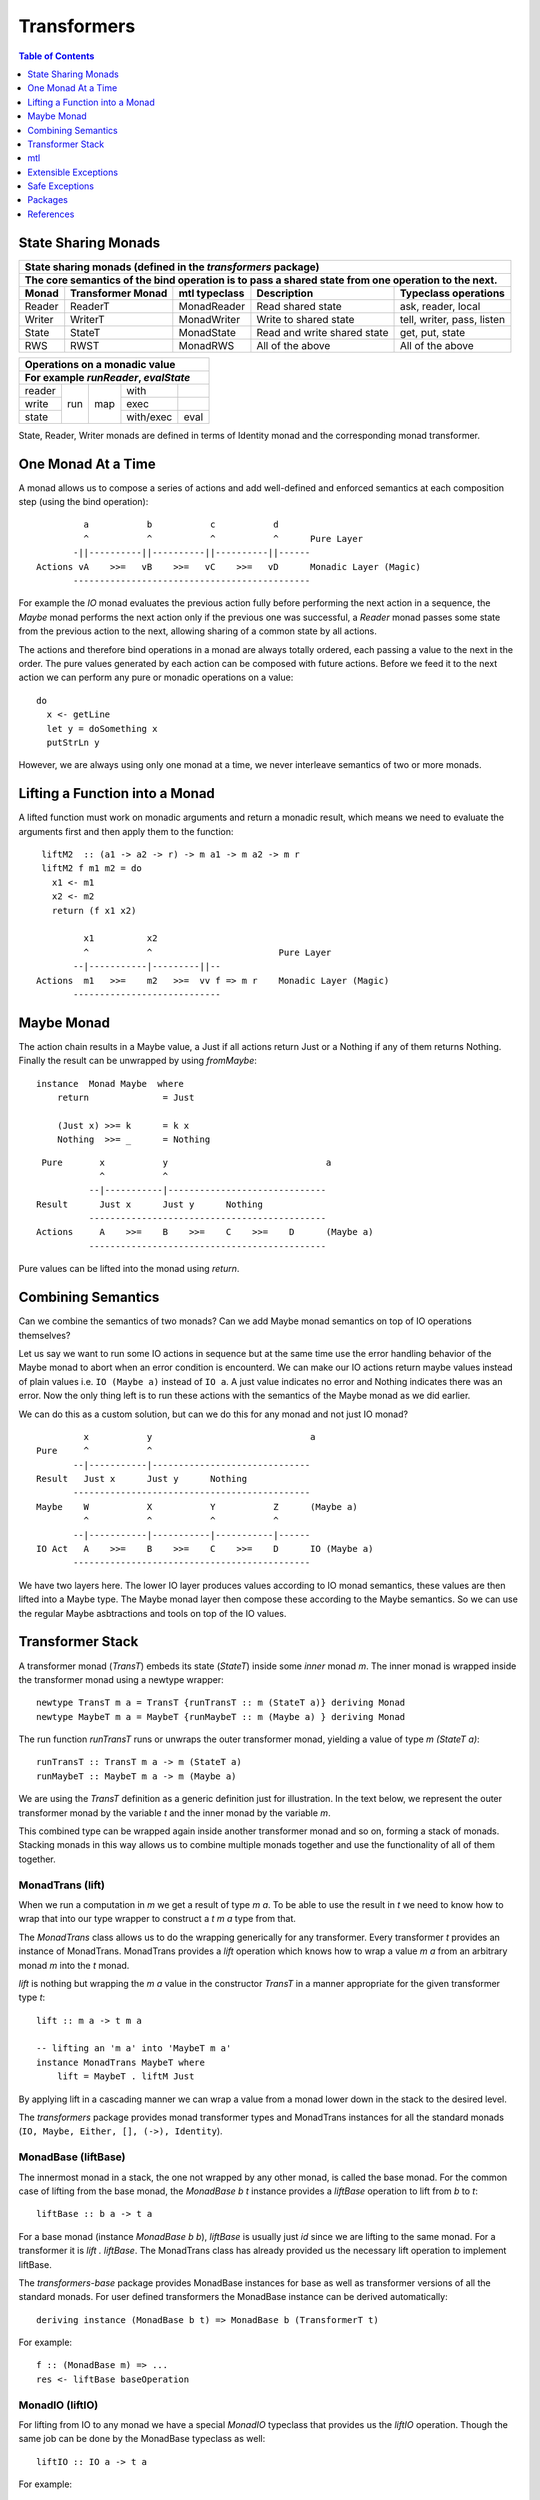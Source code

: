 Transformers
============

.. contents:: Table of Contents
   :depth: 1

State Sharing Monads
--------------------

+-------------------------------------------------------------------------------------------------+
| State sharing monads (defined in the `transformers` package)                                    |
+-------------------------------------------------------------------------------------------------+
| The core semantics of the bind operation is to pass a shared state from one                     |
| operation to the next.                                                                          |
+--------+-------------+---------------+-----------------------------+----------------------------+
| Monad  | Transformer | mtl typeclass | Description                 | Typeclass operations       |
|        | Monad       |               |                             |                            |
+========+=============+===============+=============================+============================+
| Reader | ReaderT     | MonadReader   | Read shared state           | ask, reader, local         |
+--------+-------------+---------------+-----------------------------+----------------------------+
| Writer | WriterT     | MonadWriter   | Write to shared state       | tell, writer, pass, listen |
+--------+-------------+---------------+-----------------------------+----------------------------+
| State  | StateT      | MonadState    | Read and write shared state | get, put, state            |
+--------+-------------+---------------+-----------------------------+----------------------------+
| RWS    | RWST        | MonadRWS      | All of the above            | All of the above           |
+--------+-------------+---------------+-----------------------------+----------------------------+

+---------------------------------------+
| Operations on a monadic value         |
+---------------------------------------+
| For example `runReader`, `evalState`  |
+========+=====+=====+===========+======+
| reader | run | map | with      |      |
+--------+     |     +-----------+------+
| write  |     |     | exec      |      |
+--------+     |     +-----------+------+
| state  |     |     | with/exec | eval |
+--------+-----+-----+-----------+------+

State, Reader, Writer monads are defined in terms of Identity monad and the
corresponding monad transformer.

One Monad At a Time
-------------------

A monad allows us to compose a series of actions and add well-defined and
enforced semantics at each composition step (using the bind operation)::

          a           b           c           d
          ^           ^           ^           ^      Pure Layer
        -||----------||----------||----------||------
 Actions vA    >>=   vB    >>=   vC    >>=   vD      Monadic Layer (Magic)
        ---------------------------------------------

For example the `IO` monad evaluates the previous action fully before
performing the next action in a sequence, the `Maybe` monad performs the next
action only if the previous one was successful, a `Reader` monad passes some
state from the previous action to the next, allowing sharing of a common state
by all actions.

The actions and therefore bind operations in a monad are always totally
ordered, each passing a value to the next in the order. The pure values
generated by each action can be composed with future actions.  Before we feed
it to the next action we can perform any pure or monadic operations on a
value::

  do
    x <- getLine
    let y = doSomething x
    putStrLn y

However, we are always using only one monad at a time, we never interleave
semantics of two or more monads.

Lifting a Function into a Monad
-------------------------------

A lifted function must work on monadic arguments and return a monadic result,
which means we need to evaluate the arguments first and then apply them to the
function::

  liftM2  :: (a1 -> a2 -> r) -> m a1 -> m a2 -> m r
  liftM2 f m1 m2 = do
    x1 <- m1
    x2 <- m2
    return (f x1 x2)

          x1          x2
          ^           ^                        Pure Layer
        --|-----------|---------||--
 Actions  m1   >>=    m2   >>=  vv f => m r    Monadic Layer (Magic)
        ----------------------------

Maybe Monad
-----------

The action chain results in a Maybe value, a Just if all actions return Just or
a Nothing if any of them returns Nothing. Finally the result can be unwrapped
by using `fromMaybe`::

  instance  Monad Maybe  where
      return              = Just

      (Just x) >>= k      = k x
      Nothing  >>= _      = Nothing

::

  Pure       x           y                              a
             ^           ^
           --|-----------|------------------------------
 Result      Just x      Just y      Nothing
           ---------------------------------------------
 Actions     A    >>=    B    >>=    C    >>=    D      (Maybe a)
           ---------------------------------------------

Pure values can be lifted into the monad using `return`.

Combining Semantics
-------------------

Can we combine the semantics of two monads? Can we add Maybe monad
semantics on top of IO operations themselves?

Let us say we want to run some IO actions in sequence but at the same time use
the error handling behavior of the Maybe monad to abort when an error condition
is encounterd. We can make our IO actions return maybe values instead of plain
values i.e. ``IO (Maybe a)`` instead of ``IO a``. A just value indicates no
error and Nothing indicates there was an error. Now the only thing left is to
run these actions with the semantics of the Maybe monad as we did earlier.

We can do this as a custom solution, but can we do this for any monad and not
just IO monad?

::

          x           y                              a
 Pure     ^           ^
        --|-----------|------------------------------
 Result   Just x      Just y      Nothing
        ---------------------------------------------
 Maybe    W           X           Y           Z      (Maybe a)
          ^           ^           ^           ^
        --|-----------|-----------|-----------|------
 IO Act   A    >>=    B    >>=    C    >>=    D      IO (Maybe a)
        ---------------------------------------------

We have two layers here. The lower IO layer produces values according
to IO monad semantics, these values are then lifted into a Maybe type. The
Maybe monad layer then compose these according to the Maybe semantics. So we
can use the regular Maybe asbtractions and tools on top of the IO values.

Transformer Stack
-----------------

A transformer monad (`TransT`) embeds its state (`StateT`) inside some `inner`
monad `m`.  The inner monad is wrapped inside the transformer monad using a
newtype wrapper::

  newtype TransT m a = TransT {runTransT :: m (StateT a)} deriving Monad
  newtype MaybeT m a = MaybeT {runMaybeT :: m (Maybe a) } deriving Monad

The run function `runTransT` runs or unwraps the outer transformer monad,
yielding a value of type `m (StateT a)`::

  runTransT :: TransT m a -> m (StateT a)
  runMaybeT :: MaybeT m a -> m (Maybe a)

We are using the `TransT` definition as a generic definition just for
illustration. In the text below, we represent the outer transformer monad by
the variable `t` and the inner monad by the variable `m`.

.. image:: https://github.com/harendra-kumar/concise-haskell-diagrams/blob/master/transformers/transformer.png

This combined type can be wrapped again inside another transformer monad and so on,
forming a stack of monads. Stacking monads in this way allows us to combine
multiple monads together and use the functionality of all of them together.

.. image:: https://github.com/harendra-kumar/concise-haskell-diagrams/blob/master/transformers/transformer-stack2.png

MonadTrans (lift)
~~~~~~~~~~~~~~~~~

When we run a computation in `m` we get a result of type `m a`. To be able to
use the result in `t` we need to know how to wrap that into our type wrapper to
construct a `t m a` type from that.

The `MonadTrans` class allows us to do the wrapping generically for any
transformer. Every transformer `t` provides an instance of MonadTrans.
MonadTrans provides a `lift` operation which knows how to wrap a value `m a`
from an arbitrary monad `m` into the `t` monad.

.. image:: https://github.com/harendra-kumar/concise-haskell-diagrams/blob/master/transformers/transformer-lift.png

`lift` is nothing but wrapping the `m a` value in the constructor `TransT` in a
manner appropriate for the given transformer type `t`::

  lift :: m a -> t m a

  -- lifting an 'm a' into 'MaybeT m a'
  instance MonadTrans MaybeT where
      lift = MaybeT . liftM Just

By applying lift in a cascading manner we can wrap a value from a monad lower
down in the stack to the desired level.

.. image:: https://github.com/harendra-kumar/concise-haskell-diagrams/blob/master/transformers/transformer-lift2.png

The `transformers` package provides monad transformer types and MonadTrans
instances for all the standard monads (``IO, Maybe, Either, [], (->),
Identity``).

MonadBase (liftBase)
~~~~~~~~~~~~~~~~~~~~

The innermost monad in a stack, the one not wrapped by any other monad, is
called the base monad. For the common case of lifting from the base monad, the
`MonadBase b t` instance provides a `liftBase` operation to lift from `b` to
`t`::

  liftBase :: b a -> t a

.. image:: https://github.com/harendra-kumar/concise-haskell-diagrams/blob/master/transformers/transformer-base-lift2.png

For a base monad (instance `MonadBase b b`), `liftBase` is usually just `id`
since we are lifting to the same monad.  For a transformer it is `lift .
liftBase`. The MonadTrans class has already provided us the necessary lift
operation to implement liftBase.

The `transformers-base` package provides MonadBase instances for base as well
as transformer versions of all the standard monads. For user defined
transformers the MonadBase instance can be derived automatically::

  deriving instance (MonadBase b t) => MonadBase b (TransformerT t)

For example::

  f :: (MonadBase m) => ...
  res <- liftBase baseOperation

MonadIO (liftIO)
~~~~~~~~~~~~~~~~

For lifting from IO to any monad we have a special `MonadIO` typeclass that
provides us the `liftIO` operation. Though the same job can be done by the
MonadBase typeclass as well::

    liftIO :: IO a -> t a

.. image:: https://github.com/harendra-kumar/concise-haskell-diagrams/blob/master/transformers/transformer-io-lift2.png

For example::

  f :: (MonadIO m) => ...
  res <- liftIO getLine

MonadTransControl (liftWith)
~~~~~~~~~~~~~~~~~~~~~~~~~~~~

`MonadTransControl` provided by the `monad-control` package is a more flexible
and powerful version of MonadTrans.

`liftWith` is a more powerful `lift`. lift allowed us to run an action in the
wrapped monad `m` and then bring in the result value from `m` to the
transformer monad `t`.  `liftWith` provides a `Run` function that allows
running `t` computations embedded inside the `m` computations being lifted.
This enables us to capture bindings of `t` computations inside the `m`
computations and run them using `Run`.  `restoreT` allows constructing a `t`
computation from the result of a `Run t` function, therefore bringing the
results of `t` computations from `m` back into `t`. This allows interleaving of
`m` and `t` computations freely and generically.

::

   ------------------------
  |  t (MonadTransControl) |  ^
   ------------------------   | liftWith :: (Run t -> m a) -> t m a
   ------------------------   | restoreT :: m (StT t a)    -> t m a
  |  m                     |
   ------------------------

`MonadTransControl` class essentially lets us specify the structure of a
transformer generically to be able to wrap (construct) and unwrap (run) the
type using generic functions. The wrapped type is specified using the
associated type `StT t a`, the run (unwrap) function type is derived from this.
The constructor for the type is specified using `restoreT`.  Let's take the
example of ``MaybeT`` instance and see how this works::

  newtype MaybeT m a = MaybeT { runMaybeT :: m (Maybe a) }

  instance MonadTransControl MaybeT where
   -- the type that is wrapped inside m (i.e. Maybe a)
   -- type StT t      a  :: *
      type StT MaybeT a  =  Maybe a

   -- Using this associated type we can construct
   -- the type of the run function for MaybeT (i.e. runMaybeT)
   -- type Run t      = t      n b -> n (StT t b)
   -- type Run MaybeT = MaybeT n b -> n (Maybe b)

   -- the function 'f' composes an action in the 'm' monad.
   -- liftWith executes that action and lifts the result back into 'MaybeT'.
   -- 'f' is passed the run function of MaybeT (i.e. runMaybeT) that
   -- allows us to run 'MaybeT n' computations inside 'f'.

   -- liftWith   :: (Run t -> m a) -> t m a
      liftWith f = MaybeT (liftM return (f runMaybeT))

   -- For example:
   -- f :: Run t -> m a
   -- f run = return ()
   -- f run = return . g . run
   -- f run = run t

   -- We can also extract the run function and apply it later
   -- f r = return r
   -- run <- liftWith f

   -- Constructing a MaybeT. This can be used to reconstruct a
   -- MaybeT from a value returned by 'liftWith'
   -- restoreT :: m (StT t a) -> t m a
   -- restoreT :: m (Maybe a) -> t m a
      restoreT  a = MaybeT a

Instances for standard monads are provided by the monad-control package.

MonadBaseControl (liftBaseWith)
~~~~~~~~~~~~~~~~~~~~~~~~~~~~~~~

`MonadBaseControl` is a more flexible and powerful version of `MonadBase`.

`liftBaseWith` provides a `RunInBase` function to the `b` computation being
lifted. `RunInBase` is a runner function for the `m` monad and allows us to run
`m` computations embedded inside the `b` computations. This allows us to
capture bindings from `m` inside the `b` computations and run them while
lifting `b`. `restoreM` allows constructing a `m` value back from the results
returned by `RunInBase`::

   ------------------------
  |  n (MonadBaseControl)  |    ^
   ------------------------     |
  |  m (MonadBaseControl)  |  ^ |
   ------------------------   | |
                              | |
                              | | liftBaseWith :: (RunInBase m b -> b a) -> m a
   ------------------------   _ _ restoreM :: StM m a -> m a
  |  b (MonadBaseControl)  |
   ------------------------

  type RunInBase m b = forall a. m a -> b (StM m a)

This mechanism allows us to lift arguments of functions and not just the
results, for example we can lift `catch` using this. Notice that the arguments
too are actions and have a generic `m a` type. `control` is a convenience
function which calls `restoreM` after `liftBaseWith`::

  catch :: (MonadBaseControl IO m, Exception e)
        => m a        -- ^ The computation to run
        -> (e -> m a) -- ^ Handler to invoke if an exception is raised
        -> m a
  catch a handler = control $ \runInIO ->
                      E.catch (runInIO a)
                              (\e -> runInIO $ handler e)

Instances for standard monads are provided by the monad-control package.

MonadTransUnlift
~~~~~~~~~~~~~~~~

MonadBaseUnlift
~~~~~~~~~~~~~~~

Summary
~~~~~~~

+--------------------------------------------------------------------------------------------+
| Summary of lifting operations in a transformer stack                                       |
+--------------+-------------------+---------------+-----------------------------------------+
| Package      | Typeclass         | Operations    | Description                             |
+==============+===================+===============+=========================================+
| base         | MonadIO           | liftIO        | lift a computation from the IO monad    |
+--------------+-------------------+---------------+-----------------------------------------+
| transformers | MonadTrans        | lift          | lift from the argument monad to the     |
|              |                   |               | result monad                            |
+--------------+-------------------+---------------+-----------------------------------------+
| transformers-| MonadBase         | liftBase      | lift a computation from the base monad  |
| base         |                   |               |                                         |
+--------------+-------------------+---------------+-----------------------------------------+
| monad-control| MonadTransControl | liftWith,     | lift carrying the state of current monad|
|              |                   | restoreT      | restoreT can restore the state.         |
|              +-------------------+---------------+-----------------------------------------+
|              | MonadBaseControl  | liftBaseWith, | lift base with state                    |
|              |                   | restoreM      |                                         |
+--------------+-------------------+---------------+-----------------------------------------+
| monad-unlift | MonadTransUnlift  | askUnlift,    |                                         |
|              |                   | askRun        |                                         |
|              +-------------------+---------------+-----------------------------------------+
|              | MonadBaseUnlift   | askUnliftBase,|                                         |
|              |                   | askRunBase    |                                         |
+--------------+-------------------+---------------+-----------------------------------------+

mtl
---

`mtl` is a convenience add-on on top of the `transformers` package. It extends
transformers so that you do not have to lift operations explicitly.

It provides classes for each monad like `MonadReader`, `MonadWriter`,
`MonadState`.  Each monad is made an instance of all other monad classes
therefore providing functions of all from any of the monad. The functions are
defined as lifted using the lift operations from the transformers library.
Therefore mtl adds the convenience of not having to lift operations yourself.

Any monad which implements the `MonadReader` class can use operations from a
reader buried somewhere down the transformer stack without explicit lifting.
For example we can just use the `ask` operation and it will retrieve the
environment of a reader somewhere down in the stack.

Provide an example class here.

Extensible Exceptions
---------------------

* https://hackage.haskell.org/package/exceptions Extensible optionally-pure
  exceptions

* MonadThrow throwM
* MonadCatch catch
* MonadMask mask

Safe Exceptions
---------------

Packages
--------

* base
* transformers
* transformers-base
* monad-control
* lifted-base
* lifted-async
* monad-unlift

References
-----------

* https://hackage.haskell.org/package/transformers-0.5.4.0/docs/Control-Monad-Trans-Class.html
* https://www.schoolofhaskell.com/user/jwiegley/monad-control
* http://www.yesodweb.com/book/monad-control
* https://hackage.haskell.org/package/safe-exceptions
* https://github.com/fpco/safe-exceptions/blob/master/COOKBOOK.md
